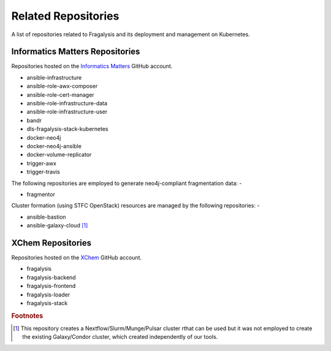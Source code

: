 ####################
Related Repositories
####################

A list of repositories related to Fragalysis and its deployment and management
on Kubernetes.

********************************
Informatics Matters Repositories
********************************

Repositories hosted on the `Informatics Matters <https://github.com/InformaticsMatters/>`_
GitHub account.

*   ansible-infrastructure
*   ansible-role-awx-composer
*   ansible-role-cert-manager
*   ansible-role-infrastructure-data
*   ansible-role-infrastructure-user
*   bandr
*   dls-fragalysis-stack-kubernetes
*   docker-neo4j
*   docker-neo4j-ansible
*   docker-volume-replicator
*   trigger-awx
*   trigger-travis

The following repositories are employed to generate neo4j-compliant
fragmentation data: -

*   fragmentor

Cluster formation (using STFC OpenStack) resources are managed by the
following repositories: -

*   ansible-bastion
*   ansible-galaxy-cloud [#f1]_

******************
XChem Repositories
******************

Repositories hosted on the `XChem <https://github/xchem/>`_
GitHub account.

*   fragalysis
*   fragalysis-backend
*   fragalysis-frontend
*   fragalysis-loader
*   fragalysis-stack

.. rubric:: Footnotes

.. [#f1] This repository creates a Nextflow/Slurm/Munge/Pulsar cluster
         rthat can be used but it was not employed to create the existing
         Galaxy/Condor cluster, which created independently of our tools.
